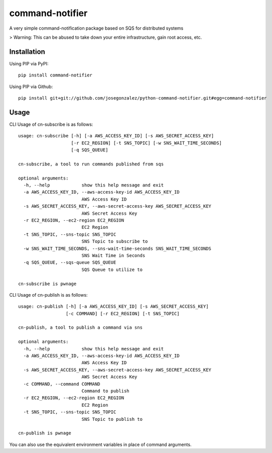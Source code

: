 ================
command-notifier
================

A very simple command-notification package based on SQS for distributed systems

> Warning: This can be abused to take down your entire infrastructure, gain root access, etc.

Installation
============

Using PIP via PyPI::

    pip install command-notifier

Using PIP via Github::

    pip install git+git://github.com/josegonzalez/python-command-notifier.git#egg=command-notifier

Usage
=====

CLI Usage of cn-subscribe is as follows::

    usage: cn-subscribe [-h] [-a AWS_ACCESS_KEY_ID] [-s AWS_SECRET_ACCESS_KEY]
                        [-r EC2_REGION] [-t SNS_TOPIC] [-w SNS_WAIT_TIME_SECONDS]
                        [-q SQS_QUEUE]

    cn-subscribe, a tool to run commands published from sqs

    optional arguments:
      -h, --help            show this help message and exit
      -a AWS_ACCESS_KEY_ID, --aws-access-key-id AWS_ACCESS_KEY_ID
                            AWS Access Key ID
      -s AWS_SECRET_ACCESS_KEY, --aws-secret-access-key AWS_SECRET_ACCESS_KEY
                            AWS Secret Access Key
      -r EC2_REGION, --ec2-region EC2_REGION
                            EC2 Region
      -t SNS_TOPIC, --sns-topic SNS_TOPIC
                            SNS Topic to subscribe to
      -w SNS_WAIT_TIME_SECONDS, --sns-wait-time-seconds SNS_WAIT_TIME_SECONDS
                            SNS Wait Time in Seconds
      -q SQS_QUEUE, --sqs-queue SQS_QUEUE
                            SQS Queue to utilize to

    cn-subscribe is pwnage

CLI Usage of cn-publish is as follows::

    usage: cn-publish [-h] [-a AWS_ACCESS_KEY_ID] [-s AWS_SECRET_ACCESS_KEY]
                      [-c COMMAND] [-r EC2_REGION] [-t SNS_TOPIC]

    cn-publish, a tool to publish a command via sns

    optional arguments:
      -h, --help            show this help message and exit
      -a AWS_ACCESS_KEY_ID, --aws-access-key-id AWS_ACCESS_KEY_ID
                            AWS Access Key ID
      -s AWS_SECRET_ACCESS_KEY, --aws-secret-access-key AWS_SECRET_ACCESS_KEY
                            AWS Secret Access Key
      -c COMMAND, --command COMMAND
                            Command to publish
      -r EC2_REGION, --ec2-region EC2_REGION
                            EC2 Region
      -t SNS_TOPIC, --sns-topic SNS_TOPIC
                            SNS Topic to publish to

    cn-publish is pwnage

You can also use the equivalent environment variables in place of command arguments.

